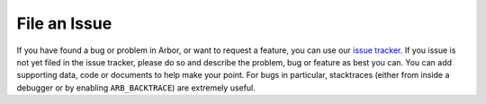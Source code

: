 .. _contribissue:

File an Issue
=============

If you have found a bug or problem in Arbor, or want to request a feature, you
can use our `issue tracker <https://github.com/arbor-sim/arbor/issues>`__. If
you issue is not yet filed in the issue tracker, please do so and describe the
problem, bug or feature as best you can. You can add supporting data, code or
documents to help make your point. For bugs in particular, stacktraces (either
from inside a debugger or by enabling ``ARB_BACKTRACE``) are extremely useful.
